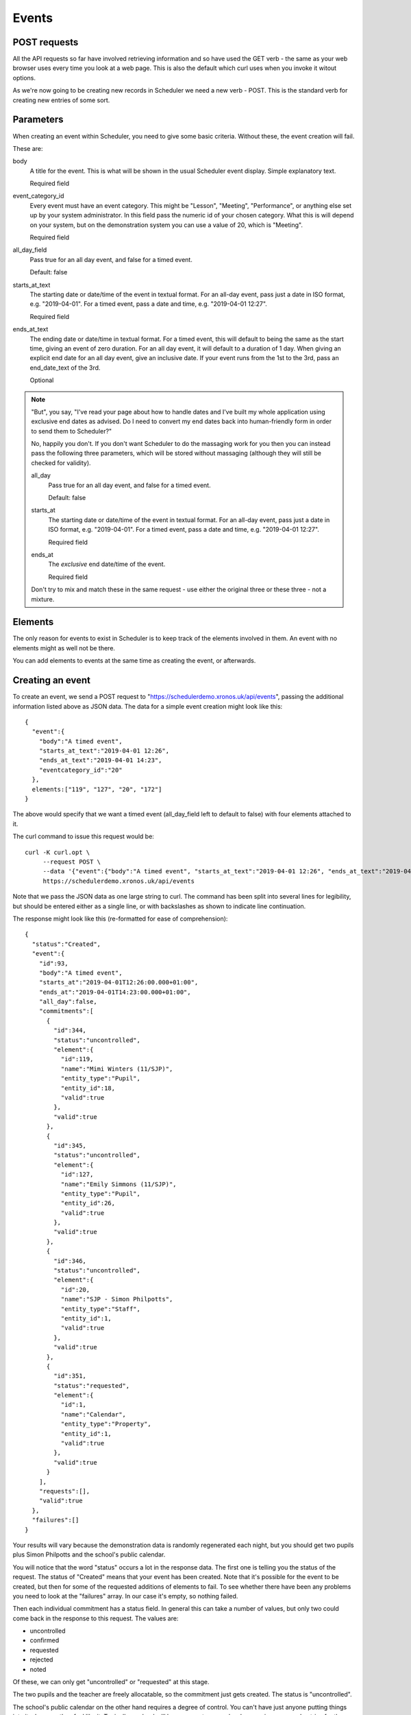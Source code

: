 Events
======

POST requests
-------------

All the API requests so far have involved retrieving information and
so have used the GET verb - the same as your web browser uses every
time you look at a web page.  This is also the default which curl uses
when you invoke it witout options.

As we're now going to be creating new records in Scheduler we need
a new verb - POST.  This is the standard verb for creating new entries
of some sort.  

Parameters
----------

When creating an event within Scheduler, you need to give some
basic criteria.  Without these, the event creation will fail.

These are:

body
        A title for the event.  This is what will be shown in the
        usual Scheduler event display.  Simple explanatory text.

        Required field

event_category_id
        Every event must have an event category.  This might be
        "Lesson", "Meeting", "Performance", or anything else set
        up by your system administrator.  In this field pass the
        numeric id of your chosen category.  What this is will
        depend on your system, but on the demonstration system
        you can use a value of 20, which is "Meeting".

        Required field

all_day_field
        Pass true for an all day event, and false for a timed
        event.

        Default: false

starts_at_text
        The starting date or date/time of the event in textual
        format.  For an all-day event, pass just a date in ISO
        format, e.g. "2019-04-01".  For a timed event, pass
        a date and time, e.g. "2019-04-01 12:27".

        Required field

ends_at_text
        The ending date or date/time in textual format.  For
        a timed event, this will default to being the same as
        the start time, giving an event of zero duration.  For
        an all day event, it will default to a duration of 1
        day.  When giving an explicit end date for an all day
        event, give an inclusive date.  If your event runs from
        the 1st to the 3rd, pass an end_date_text of the 3rd.

        Optional
        

.. note::

  "But", you say, "I've read your page about how to handle dates
  and I've built my whole application using exclusive end dates as
  advised.  Do I need to convert my end dates back into human-friendly
  form in order to send them to Scheduler?"

  No, happily you don't.  If you don't want Scheduler to do the
  massaging work for you then you can instead pass the following
  three parameters, which will be stored without massaging (although
  they will still be checked for validity).

  all_day
          Pass true for an all day event, and false for a timed
          event.

          Default: false

  starts_at
          The starting date or date/time of the event in textual
          format.  For an all-day event, pass just a date in ISO
          format, e.g. "2019-04-01".  For a timed event, pass
          a date and time, e.g. "2019-04-01 12:27".

          Required field

  ends_at
          The *exclusive* end date/time of the event.

          Required field

  Don't try to mix and match these in the same request - use either
  the original three or these three - not a mixture.

Elements
--------

The only reason for events to exist in Scheduler is to keep track
of the elements involved in them. An event with no elements might
as well not be there.

You can add elements to events at the same time as creating the event,
or afterwards.

Creating an event
-----------------

To create an event, we send a POST request to
"https://schedulerdemo.xronos.uk/api/events", passing the additional
information listed above as JSON data.  The data for a simple event
creation might look like this:

::

  {
    "event":{
      "body":"A timed event",
      "starts_at_text":"2019-04-01 12:26",
      "ends_at_text":"2019-04-01 14:23",
      "eventcategory_id":"20"
    },
    elements:["119", "127", "20", "172"]
  }

The above would specify that we want a timed event (all_day_field left
to default to false) with four elements attached to it.

The curl command to issue this request would be:

::

  curl -K curl.opt \
       --request POST \
       --data '{"event":{"body":"A timed event", "starts_at_text":"2019-04-01 12:26", "ends_at_text":"2019-04-01 14:23", "eventcategory_id":"20"}, "elements":["119", "127", "20", "172"]}' \
       https://schedulerdemo.xronos.uk/api/events

Note that we pass the JSON data as one large string to curl.  The command
has been split into several lines for legibility, but should be entered
either as a single line, or with backslashes as shown to indicate
line continuation.

The response might look like this (re-formatted for ease of comprehension):

::

  {
    "status":"Created",
    "event":{
      "id":93,
      "body":"A timed event",
      "starts_at":"2019-04-01T12:26:00.000+01:00",
      "ends_at":"2019-04-01T14:23:00.000+01:00",
      "all_day":false,
      "commitments":[
        {
          "id":344,
          "status":"uncontrolled",
          "element":{
            "id":119,
            "name":"Mimi Winters (11/SJP)",
            "entity_type":"Pupil",
            "entity_id":18,
            "valid":true
          },
          "valid":true
        },
        {
          "id":345,
          "status":"uncontrolled",
          "element":{
            "id":127,
            "name":"Emily Simmons (11/SJP)",
            "entity_type":"Pupil",
            "entity_id":26,
            "valid":true
          },
          "valid":true
        },
        {
          "id":346,
          "status":"uncontrolled",
          "element":{
            "id":20,
            "name":"SJP - Simon Philpotts",
            "entity_type":"Staff",
            "entity_id":1,
            "valid":true
          },
          "valid":true
        },
        {
          "id":351,
          "status":"requested",
          "element":{
            "id":1,
            "name":"Calendar",
            "entity_type":"Property",
            "entity_id":1,
            "valid":true
          },
          "valid":true
        }
      ],
      "requests":[],
      "valid":true
    },
    "failures":[]
  }

Your results will vary because the demonstration data is randomly
regenerated each night, but you should get two pupils plus Simon
Philpotts and the school's public calendar.

You will notice that the word "status" occurs a lot in the response
data.  The first one is telling you the status of the request.  The
status of "Created" means that your event has been created.  Note that
it's possible for the event to be created, but then for some of the
requested additions of elements to fail.  To see whether there have
been any problems you need to look at the "failures" array.  In our
case it's empty, so nothing failed.

Then each individual commitment has a status field.  In general this
can take a number of values, but only two could come back in the
response to this request.  The values are:

- uncontrolled
- confirmed
- requested
- rejected
- noted

Of these, we can only get "uncontrolled" or "requested" at this stage.

The two pupils and the teacher are freely allocatable, so the commitment
just gets created.  The status is "uncontrolled".

The school's public calendar on the other hand requires a degree of control.
You can't have just anyone putting things into it whenever they feel like
it.  Typically a school will have one or two people who examine proposed
entries for the public calendar and decide whether to accept them or not.

The demonstration school's calendar is like this, and so our commitment
record has a current status of "requested", and the calendar administrator
will be notified that we have a pending entry.  From here the status
might change to "confirmed", "rejected" or "noted".  That last one means
that your request has been seen, but more information is needed before
it can be confirmed.

As our entries are all brand new, and there hasn't been any time for
anyone to approve them or otherwise, the only two statuses which we
can get are "uncontrolled" or "requested".

Adding elements
---------------

If you want to add elements to an event which already exists then
the request is very similar.  Instead of providing details for
the event (date/time etc.) you provide the event id of an existing
event.

The request:

::

  curl -K curl.opt \
       --request POST \
       --data '{"elements":["21", "22"]}' \
       https://schedulerdemo.xronos.uk/api/events/93/add

would attempt to add elements with ids 21 and 22 to the event created
in the previous section.  Note that the event id is passed as part of the
URL in line with RESTful conventions.

The response received back is identical to that for creating an event,
with the exception that the status will be "OK" rather than "Created".


Failures
--------

There are only two ways in which adding an element to an event can
fail - the element is already there, or the element doesn't exist.

The following creation request

::

  curl -K curl.opt \
       --request POST \
       --data '{"event":{"body":"A timed event", "starts_at_text":"2019-04-01 12:26", "ends_at_text":"2019-04-01 14:23", "eventcategory_id":"20"}, "elements":["20", "20", "banana"]}' \
       https://schedulerdemo.xronos.uk/api/events

deliberately attempts to add the same element (20) twice, and then a gash
event id.

The response (formatted) is:

::

  {
    "status":"Created",
    "event":{
      "id":102,
      "body":"A timed event",
      "starts_at":"2019-04-01T12:26:00.000+01:00",
      "ends_at":"2019-04-01T14:23:00.000+01:00",
      "all_day":false,
      "commitments":[
        {
          "id":353,
          "status":"uncontrolled",
          "element":{
            "id":20,
            "name":"SJP - Simon Philpotts",
            "entity_type":"Staff",
            "entity_id":1,
            "valid":true
          },
          "valid":true
        }
      ],
      "requests":[],
      "valid":true
    },
    "failures":[
      {
        "index":1,
        "element_id":"20",
        "item_type":"Commitment",
        "item":{
          "id":null,
          "status":"uncontrolled",
          "element":{
            "id":20,
            "name":"SJP - Simon Philpotts",
            "entity_type":"Staff",
            "entity_id":1,
            "valid":true
          },
          "valid":false,
          "errors":{
            "element_id":["has already been taken"]
          }
        }
      },
      {
        "index":2,
        "element_id":"banana",
        "item_type":"Hash",
        "item":{
          "status":"Not found"
        }
      }
    ]
  }

Note that the status for the event creation is still "Created" - creating
the event and adding elements are separate steps.

However, the event has only one valid commitment attached to it.  The
first attempt to add Simon Philpotts succeeded.  The second attempt failed,
and the attempt to add an element with the id "banana" failed too.

You can do a simple check on whether you've had any errors when
adding elements by looking at the size of the "failures" array.
If it is 0, then all is well.

If it is non-zero, then it contains one entry per failed addition.

In each entry we have the following:

- "index" tells us the index of the relevant element_id in the
  array originally passed in.
- "element_id" tells us the actual element_id passed in
- "item_type" tells us the type of the following item.  It can
  be "Commitment", "Request" or "Hash".  If it's one of the first
  two it means the server got as far as trying to create one of them
  but it was invalid, whilst a Hash means it didn't get that far.
- "item" is the failed item, with more information on what went wrong.

Requests
--------

As well as Commitments (which may require approval), Scheduler has the
concept of Requests.  The crucial difference is that requests apply to
a group (a Resource Group) of possible resources.  A user requests one
or more items from the group, and then and administrator allocates
particular ones.

Resource Groups are used for things like mini-buses, and mobile
phones.  A user might want two mini-buses, but it doesn't generally
matter which ones they are as long as they work.  Likewise for a
school mobile phone.

There exists within the demonstration system a Resource Group called
"Minibus".  We can find it with the following request.

::

  curl -K curl.opt https://schedulerdemo.xronos.uk/api/elements?name=Minibus

which gets the response (formatted):

::

  {
    "status":"OK",
    "elements":[
      {
        "id":259,
        "name":"Minibus",
        "entity_type":"Group",
        "entity_id":59,
        "valid":true
      }
    ]
  }

and then we can get more detail with:

::

  curl -K curl.opt https://schedulerdemo.xronos.uk/api/elements/259

which results in (again formatted):

::

  {
    "status":"OK",
    "element":{
      "id":259,
      "name":"Minibus",
      "entity_type":"Group",
      "entity_id":59,
      "current":true,
      "description":"Resource group",
      "members":2
    }
  }

So, it is indeed a Resource group and it has two members - the minibuses
themselves.

If we include this item's element id in a request to add to an event
then the system will treat it slightly differently.  This is because
we don't want *all* the minibuses in the group, just one of them.

We can make a request like:

::

  curl -K curl.opt \
       --request POST \
       --data '{"event":{"body":"A timed event", "starts_at_text":"2019-04-01 12:26", "ends_at_text":"2019-04-01 14:23", "eventcategory_id":"20"}, "elements":["20", "259"]}' \
       https://schedulerdemo.xronos.uk/api/events

which creates a new event and requests Simon Philpotts and a minibus.
The response looks like this:

::

  {
    "status":"Created",
    "event":{
      "id":93,
      "body":"A timed event",
      "starts_at":"2019-04-01T12:26:00.000+01:00",
      "ends_at":"2019-04-01T14:23:00.000+01:00",
      "all_day":false,
      "commitments":[
        {
          "id":344,
          "status":"uncontrolled",
          "element":{
            "id":20,
            "name":"SJP - Simon Philpotts",
            "entity_type":"Staff",
            "entity_id":1,
            "valid":true
          },
          "valid":true
        }
      ],
      "requests":[
        {
          "id":1,
          "quantity":1,
          "num_allocated":0,
          "element":{
            "id":259,
            "name":"Minibus",
            "entity_type":"Group",
            "entity_id":59,
            "valid":true
          },
          "valid":true
        }
      ],
      "valid":true
    },
    "failures":[]
  }

Simon Philpotts has been attached to the event as a commitment, but the
minibus has been treated differently.  A *request* for a minibus has
been attached to the event and the minibus administrator should allocate
one in due course.

If you want more than one minibus, simply put the element id in
the array of things to add more than once.  The server will notice
it's a repeat and increment the "quantity" field in the existing request
rather than creating a new request.

Querying
--------

If you know the ID of an event (e.g. because you've queried an element
of the system and found it is involved with that event) then you can
get full details of the event using a GET call:

::

  curl -K curl.opt https://schedulerdemo.xronos.uk/api/events/3

Provided the event exists you will get back a status of OK, plus all
the event information in exactly the same format as documented above
for event creation.


Deleting
--------

If you know an event's id (and you have suitable permission) then you can
delete it.  Deleting an event will automatically delete any commitments
or requests attached to it.

In general you can delete any event which you have created.  You may be
able to delete other events as well depending on your user settings.

To delete the event created in the section above the call would be:

::

  curl -K curl.opt \
       --request DELETE \
       https://schedulerdemo.xronos.uk/api/events/93

and the response would be simply:

::

  {"status":"OK"}


Similarly, you can delete individual commitment or request records.

::

  curl -K curl.opt \
       --request DELETE \
       https://schedulerdemo.xronos.uk/api/commitments/344

Again, the response in the case of success is just:

::

  {"status":"OK"}

but if you try to delete a non-existent commitment (e.g. because you
already deleted the event and the commitment went with it) then
you'll get a response like:

::

  {
    "status":"Bad request",
    "exception":"ActiveRecord::RecordNotFound",
    "message":"Couldn't find Commitment with 'id'=344"
  }


